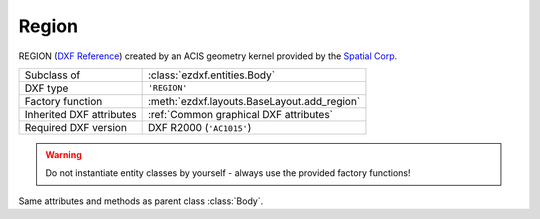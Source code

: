 Region
======

.. module:: ezdxf.entities
    :noindex:

REGION (`DXF Reference`_) created by an ACIS geometry kernel provided by
the `Spatial Corp.`_

.. seealso::

    `Ezdxf` has only very limited support for ACIS based entities, for more
    information see the FAQ: :ref:`faq003`


======================== ==========================================
Subclass of              :class:`ezdxf.entities.Body`
DXF type                 ``'REGION'``
Factory function         :meth:`ezdxf.layouts.BaseLayout.add_region`
Inherited DXF attributes :ref:`Common graphical DXF attributes`
Required DXF version     DXF R2000 (``'AC1015'``)
======================== ==========================================

.. warning::

    Do not instantiate entity classes by yourself - always use the provided factory functions!

.. class:: Region

    Same attributes and methods as parent class :class:`Body`.

.. _Spatial Corp.: http://www.spatial.com/products/3d-acis-modeling

.. _DXF Reference: http://help.autodesk.com/view/OARX/2018/ENU/?guid=GUID-644BF0F0-FD79-4C5E-AD5A-0053FCC5A5A4